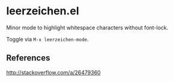 * leerzeichen.el

  Minor mode to highlight whitespace characters without font-lock.

  [[https://raw.githubusercontent.com/fgeller/leerzeichen.el/master/screenshot.png][file:https://raw.githubusercontent.com/fgeller/leerzeichen.el/master/screenshot.png]]

  Toggle via =M-x leerzeichen-mode=.

** References

   http://stackoverflow.com/a/26479360
